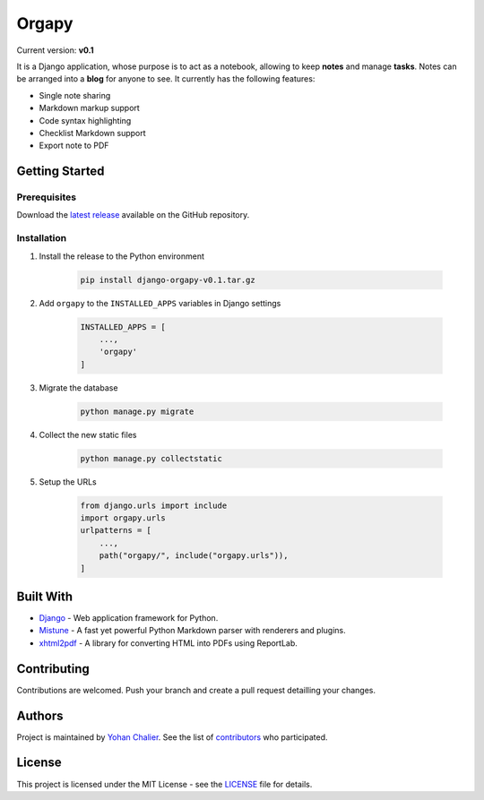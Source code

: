 Orgapy
======

Current version: **v0.1**

It is a Django application, whose purpose is to act as a notebook, allowing to
keep **notes** and manage **tasks**. Notes can be arranged into a **blog** for
anyone to see. It currently has the following features:

- Single note sharing
- Markdown markup support
- Code syntax highlighting
- Checklist Markdown support
- Export note to PDF

Getting Started
---------------

Prerequisites
~~~~~~~~~~~~~

Download the `latest release`_ available on the GitHub repository.

Installation
~~~~~~~~~~~~~

1. Install the release to the Python environment

    .. code-block:: bash

        pip install django-orgapy-v0.1.tar.gz

2. Add ``orgapy`` to the ``INSTALLED_APPS`` variables in Django settings

    .. code-block:: python

        INSTALLED_APPS = [
            ...,
            'orgapy'
        ]

3. Migrate the database

    .. code-block:: bash

        python manage.py migrate

4. Collect the new static files

    .. code-block:: bash

        python manage.py collectstatic

5. Setup the URLs

    .. code-block:: python

        from django.urls import include
        import orgapy.urls
        urlpatterns = [
            ...,
            path("orgapy/", include("orgapy.urls")),
        ]

Built With
----------

-  `Django`_ - Web application framework for Python.
-  `Mistune`_ - A fast yet powerful Python Markdown parser with renderers and plugins.
-  `xhtml2pdf`_ - A library for converting HTML into PDFs using ReportLab.

Contributing
------------

Contributions are welcomed. Push your branch and create a pull request
detailling your changes.

Authors
-------

Project is maintained by `Yohan Chalier`_. See the list of
`contributors`_ who participated.

License
-------

This project is licensed under the MIT License - see the
`LICENSE`_ file for details.


.. _Django: https://www.djangoproject.com/
.. _Mistune: https://github.com/lepture/mistune
.. _xhtml2pdf: https://github.com/xhtml2pdf/xhtml2pdf
.. _Yohan Chalier: https://github.com/ychalier/
.. _contributors: https://github.com/ychalier/rolepy/graphs/contributors
.. _LICENSE: LICENSE
.. _latest release: https://github.com/ychalier/orgapy/releases
